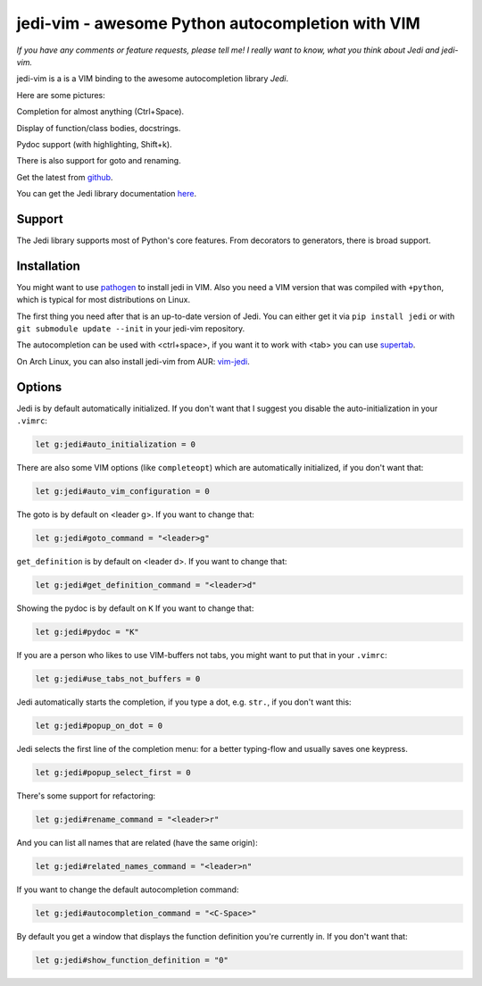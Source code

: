 #################################################
jedi-vim - awesome Python autocompletion with VIM
#################################################

*If you have any comments or feature requests, please tell me! I really want to
know, what you think about Jedi and jedi-vim.*

jedi-vim is a is a VIM binding to the awesome autocompletion library *Jedi*.

Here are some pictures:

.. image:: https://github.com/davidhalter/jedi/raw/master/docs/_screenshots/screenshot_complete.png

Completion for almost anything (Ctrl+Space).

.. image:: https://github.com/davidhalter/jedi/raw/master/docs/_screenshots/screenshot_function.png

Display of function/class bodies, docstrings.

.. image:: https://github.com/davidhalter/jedi/raw/master/docs/_screenshots/screenshot_pydoc.png

Pydoc support (with highlighting, Shift+k).

There is also support for goto and renaming.


Get the latest from `github <http://github.com/davidhalter/jedi-vim>`_.

You can get the Jedi library documentation
`here <http://github.com/davidhalter/jedi>`_.


Support
=======

The Jedi library supports most of Python's core features. From decorators to
generators, there is broad support.


Installation
============

You might want to use `pathogen <https://github.com/tpope/vim-pathogen>`_ to
install jedi in VIM. Also you need a VIM version that was compiled with
``+python``, which is typical for most distributions on Linux.

The first thing you need after that is an up-to-date version of Jedi. You can
either get it via ``pip install jedi`` or with ``git submodule update --init``
in your jedi-vim repository.

The autocompletion can be used with <ctrl+space>, if you want it to work with
<tab> you can use `supertab <https://github.com/ervandew/supertab>`_.

On Arch Linux, you can also install jedi-vim from AUR: `vim-jedi
<https://aur.archlinux.org/packages/vim-jedi/>`__.


Options
=======

Jedi is by default automatically initialized. If you don't want that I suggest
you disable the auto-initialization in your ``.vimrc``:

.. code-block:: vim

    let g:jedi#auto_initialization = 0

There are also some VIM options (like ``completeopt``) which are automatically
initialized, if you don't want that:

.. code-block:: vim

    let g:jedi#auto_vim_configuration = 0

The goto is by default on <leader g>. If you want to change that:

.. code-block:: vim

    let g:jedi#goto_command = "<leader>g"

``get_definition`` is by default on <leader d>. If you want to change that:

.. code-block:: vim

    let g:jedi#get_definition_command = "<leader>d"

Showing the pydoc is by default on ``K`` If you want to change that:

.. code-block:: vim

    let g:jedi#pydoc = "K"

If you are a person who likes to use VIM-buffers not tabs, you might want to
put that in your ``.vimrc``:

.. code-block:: vim

    let g:jedi#use_tabs_not_buffers = 0

Jedi automatically starts the completion, if you type a dot, e.g. ``str.``, if
you don't want this:

.. code-block:: vim

    let g:jedi#popup_on_dot = 0

Jedi selects the first line of the completion menu: for a better typing-flow and
usually saves one keypress.

.. code-block:: vim

    let g:jedi#popup_select_first = 0

There's some support for refactoring:

.. code-block:: vim

    let g:jedi#rename_command = "<leader>r"

And you can list all names that are related (have the same origin):

.. code-block:: vim

    let g:jedi#related_names_command = "<leader>n"

If you want to change the default autocompletion command:

.. code-block:: vim

    let g:jedi#autocompletion_command = "<C-Space>"

By default you get a window that displays the function definition you're
currently in. If you don't want that:

.. code-block:: vim

    let g:jedi#show_function_definition = "0"

